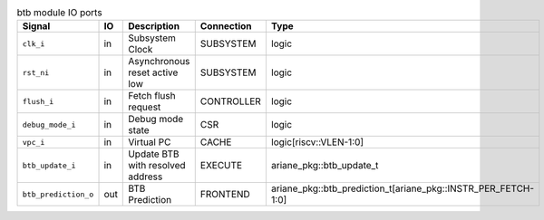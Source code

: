 ..
   Copyright 2024 Thales DIS France SAS
   Licensed under the Solderpad Hardware License, Version 2.1 (the "License");
   you may not use this file except in compliance with the License.
   SPDX-License-Identifier: Apache-2.0 WITH SHL-2.1
   You may obtain a copy of the License at https://solderpad.org/licenses/

   Original Author: Jean-Roch COULON - Thales

.. _CVA6_btb_ports:

.. list-table:: btb module IO ports
   :header-rows: 1

   * - Signal
     - IO
     - Description
     - Connection
     - Type

   * - ``clk_i``
     - in
     - Subsystem Clock
     - SUBSYSTEM
     - logic

   * - ``rst_ni``
     - in
     - Asynchronous reset active low
     - SUBSYSTEM
     - logic

   * - ``flush_i``
     - in
     - Fetch flush request
     - CONTROLLER
     - logic

   * - ``debug_mode_i``
     - in
     - Debug mode state
     - CSR
     - logic

   * - ``vpc_i``
     - in
     - Virtual PC
     - CACHE
     - logic[riscv::VLEN-1:0]

   * - ``btb_update_i``
     - in
     - Update BTB with resolved address
     - EXECUTE
     - ariane_pkg::btb_update_t

   * - ``btb_prediction_o``
     - out
     - BTB Prediction
     - FRONTEND
     - ariane_pkg::btb_prediction_t[ariane_pkg::INSTR_PER_FETCH-1:0]
